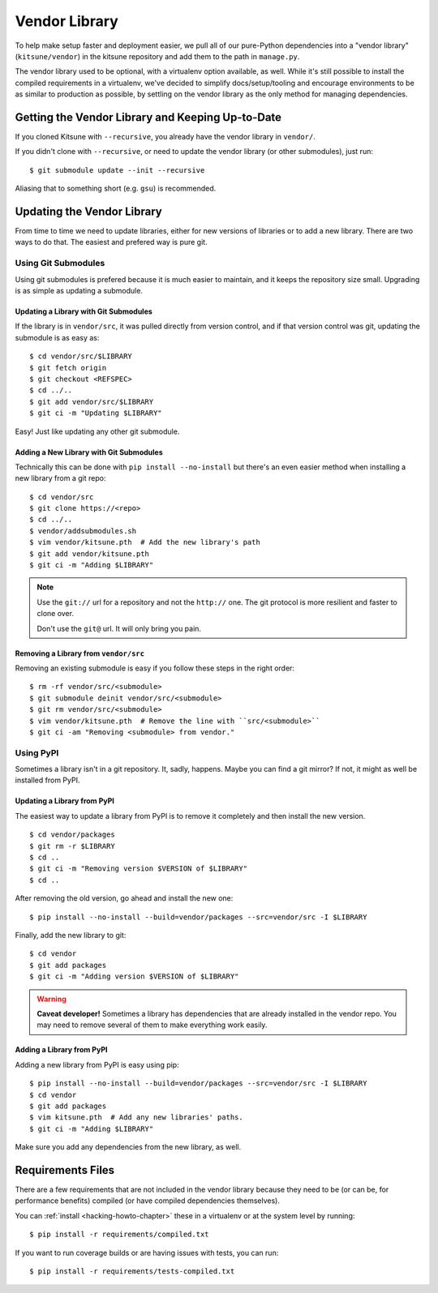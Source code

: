 .. _vendor-chapter:

==============
Vendor Library
==============

To help make setup faster and deployment easier, we pull all of our
pure-Python dependencies into a "vendor library" (``kitsune/vendor``)
in the kitsune repository and add them to the path in ``manage.py``.

The vendor library used to be optional, with a virtualenv option
available, as well. While it's still possible to install the compiled
requirements in a virtualenv, we've decided to simplify
docs/setup/tooling and encourage environments to be as similar to
production as possible, by settling on the vendor library as the only
method for managing dependencies.


Getting the Vendor Library and Keeping Up-to-Date
=================================================

If you cloned Kitsune with ``--recursive``, you already have the
vendor library in ``vendor/``.

If you didn't clone with ``--recursive``, or need to update the vendor
library (or other submodules), just run::

    $ git submodule update --init --recursive

Aliasing that to something short (e.g. ``gsu``) is recommended.


Updating the Vendor Library
===========================

From time to time we need to update libraries, either for new versions
of libraries or to add a new library. There are two ways to do
that. The easiest and prefered way is pure git.


Using Git Submodules
--------------------

Using git submodules is prefered because it is much easier to
maintain, and it keeps the repository size small. Upgrading is as
simple as updating a submodule.


Updating a Library with Git Submodules
^^^^^^^^^^^^^^^^^^^^^^^^^^^^^^^^^^^^^^

If the library is in ``vendor/src``, it was pulled directly from
version control, and if that version control was git, updating the
submodule is as easy as::

    $ cd vendor/src/$LIBRARY
    $ git fetch origin
    $ git checkout <REFSPEC>
    $ cd ../..
    $ git add vendor/src/$LIBRARY
    $ git ci -m "Updating $LIBRARY"

Easy! Just like updating any other git submodule.


Adding a New Library with Git Submodules
^^^^^^^^^^^^^^^^^^^^^^^^^^^^^^^^^^^^^^^^

Technically this can be done with ``pip install --no-install`` but
there's an even easier method when installing a new library from a git
repo::

    $ cd vendor/src
    $ git clone https://<repo>
    $ cd ../..
    $ vendor/addsubmodules.sh
    $ vim vendor/kitsune.pth  # Add the new library's path
    $ git add vendor/kitsune.pth
    $ git ci -m "Adding $LIBRARY"


.. Note::

   Use the ``git://`` url for a repository and not the ``http://``
   one. The git protocol is more resilient and faster to clone over.

   Don't use the ``git@`` url. It will only bring you pain.


Removing a Library from ``vendor/src``
^^^^^^^^^^^^^^^^^^^^^^^^^^^^^^^^^^^^^^

Removing an existing submodule is easy if you follow these steps in the
right order::

    $ rm -rf vendor/src/<submodule>
    $ git submodule deinit vendor/src/<submodule>
    $ git rm vendor/src/<submodule>
    $ vim vendor/kitsune.pth  # Remove the line with ``src/<submodule>``
    $ git ci -am "Removing <submodule> from vendor."


Using PyPI
----------

Sometimes a library isn't in a git repository. It, sadly,
happens. Maybe you can find a git mirror? If not, it might as well be
installed from PyPI.


Updating a Library from PyPI
^^^^^^^^^^^^^^^^^^^^^^^^^^^^

The easiest way to update a library from PyPI is to remove it
completely and then install the new version.

::

    $ cd vendor/packages
    $ git rm -r $LIBRARY
    $ cd ..
    $ git ci -m "Removing version $VERSION of $LIBRARY"
    $ cd ..

After removing the old version, go ahead and install the new one::

    $ pip install --no-install --build=vendor/packages --src=vendor/src -I $LIBRARY

Finally, add the new library to git::

    $ cd vendor
    $ git add packages
    $ git ci -m "Adding version $VERSION of $LIBRARY"


.. warning::

   **Caveat developer!** Sometimes a library has dependencies that are
   already installed in the vendor repo. You may need to remove
   several of them to make everything work easily.


Adding a Library from PyPI
^^^^^^^^^^^^^^^^^^^^^^^^^^

Adding a new library from PyPI is easy using pip::

    $ pip install --no-install --build=vendor/packages --src=vendor/src -I $LIBRARY
    $ cd vendor
    $ git add packages
    $ vim kitsune.pth  # Add any new libraries' paths.
    $ git ci -m "Adding $LIBRARY"

Make sure you add any dependencies from the new library, as well.


Requirements Files
==================

There are a few requirements that are not included in the vendor
library because they need to be (or can be, for performance benefits)
compiled (or have compiled dependencies themselves).

You can :ref:`install <hacking-howto-chapter>` these in a virtualenv
or at the system level by running::

    $ pip install -r requirements/compiled.txt

If you want to run coverage builds or are having issues with tests,
you can run::

    $ pip install -r requirements/tests-compiled.txt
